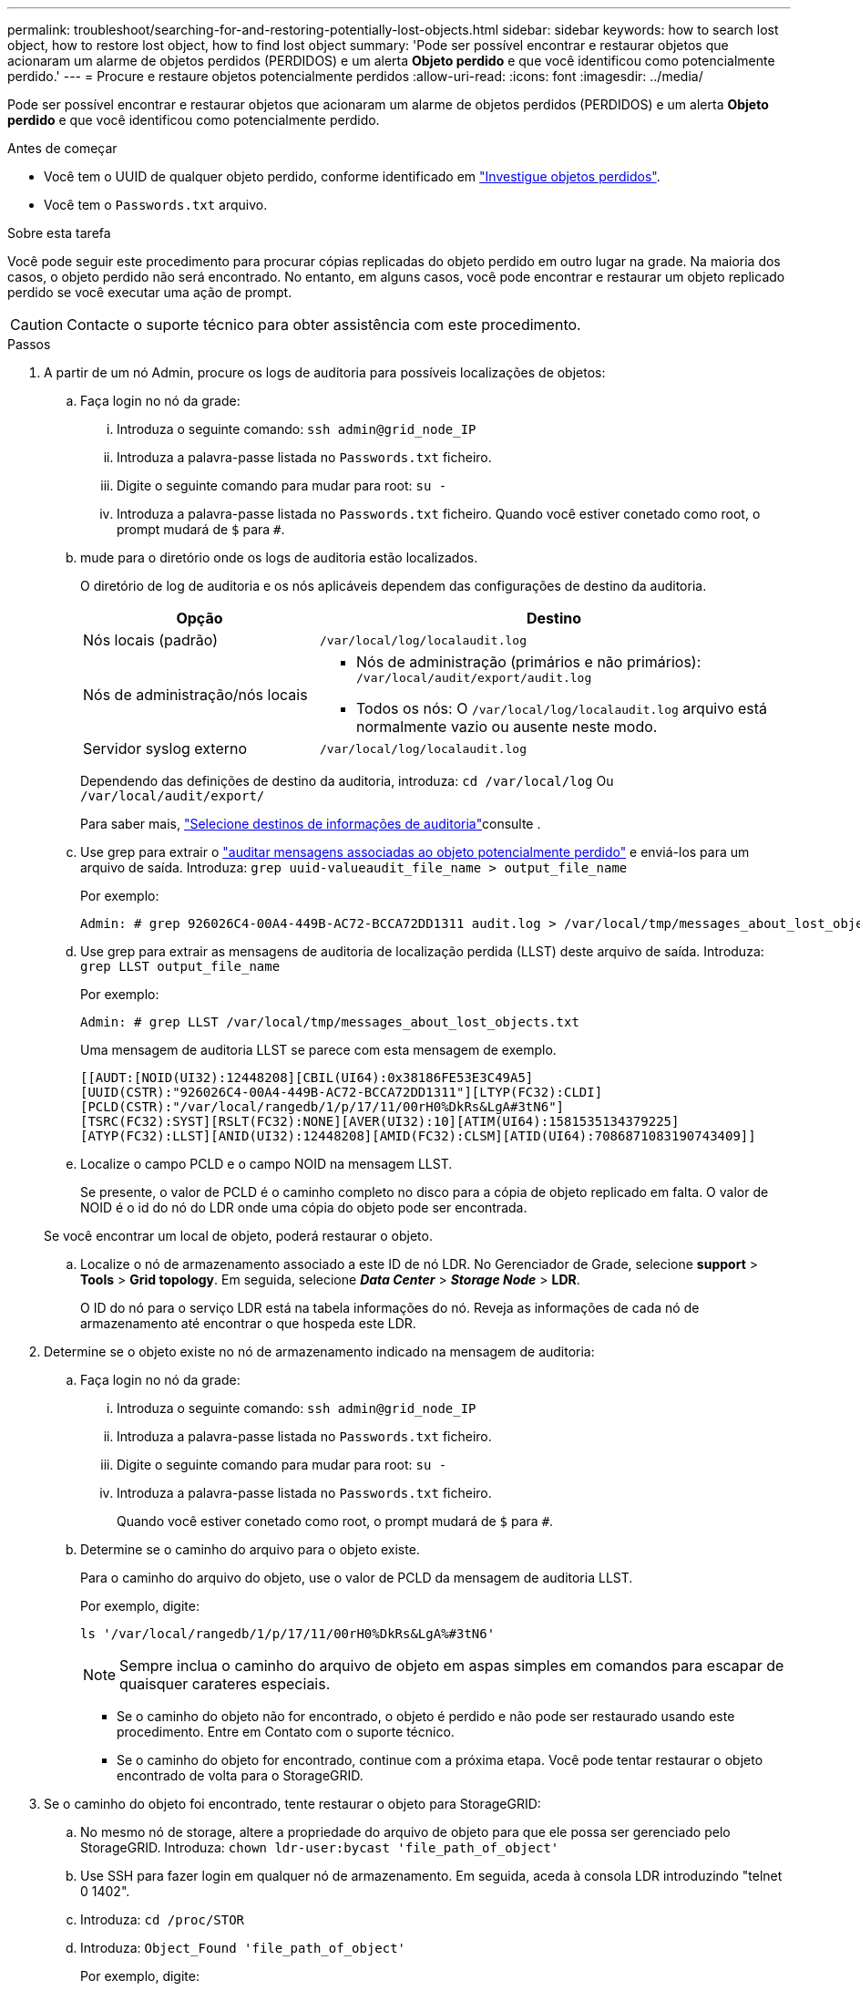 ---
permalink: troubleshoot/searching-for-and-restoring-potentially-lost-objects.html 
sidebar: sidebar 
keywords: how to search lost object, how to restore lost object, how to find lost object 
summary: 'Pode ser possível encontrar e restaurar objetos que acionaram um alarme de objetos perdidos (PERDIDOS) e um alerta *Objeto perdido* e que você identificou como potencialmente perdido.' 
---
= Procure e restaure objetos potencialmente perdidos
:allow-uri-read: 
:icons: font
:imagesdir: ../media/


[role="lead"]
Pode ser possível encontrar e restaurar objetos que acionaram um alarme de objetos perdidos (PERDIDOS) e um alerta *Objeto perdido* e que você identificou como potencialmente perdido.

.Antes de começar
* Você tem o UUID de qualquer objeto perdido, conforme identificado em link:../troubleshoot/investigating-lost-objects.html["Investigue objetos perdidos"].
* Você tem o `Passwords.txt` arquivo.


.Sobre esta tarefa
Você pode seguir este procedimento para procurar cópias replicadas do objeto perdido em outro lugar na grade. Na maioria dos casos, o objeto perdido não será encontrado. No entanto, em alguns casos, você pode encontrar e restaurar um objeto replicado perdido se você executar uma ação de prompt.


CAUTION: Contacte o suporte técnico para obter assistência com este procedimento.

.Passos
. A partir de um nó Admin, procure os logs de auditoria para possíveis localizações de objetos:
+
.. Faça login no nó da grade:
+
... Introduza o seguinte comando: `ssh admin@grid_node_IP`
... Introduza a palavra-passe listada no `Passwords.txt` ficheiro.
... Digite o seguinte comando para mudar para root: `su -`
... Introduza a palavra-passe listada no `Passwords.txt` ficheiro. Quando você estiver conetado como root, o prompt mudará de `$` para `#`.


.. [[substep-1b]]mude para o diretório onde os logs de auditoria estão localizados.
+
--
O diretório de log de auditoria e os nós aplicáveis dependem das configurações de destino da auditoria.

[cols="1a,2a"]
|===
| Opção | Destino 


 a| 
Nós locais (padrão)
 a| 
`/var/local/log/localaudit.log`



 a| 
Nós de administração/nós locais
 a| 
*** Nós de administração (primários e não primários): `/var/local/audit/export/audit.log`
*** Todos os nós: O `/var/local/log/localaudit.log` arquivo está normalmente vazio ou ausente neste modo.




 a| 
Servidor syslog externo
 a| 
`/var/local/log/localaudit.log`

|===
Dependendo das definições de destino da auditoria, introduza: `cd /var/local/log` Ou `/var/local/audit/export/`

Para saber mais, link:../monitor/configure-audit-messages.html#select-audit-information-destinations["Selecione destinos de informações de auditoria"]consulte .

--
.. Use grep para extrair o link:../audit/object-ingest-transactions.html["auditar mensagens associadas ao objeto potencialmente perdido"] e enviá-los para um arquivo de saída. Introduza: `grep uuid-valueaudit_file_name > output_file_name`
+
Por exemplo:

+
[listing]
----
Admin: # grep 926026C4-00A4-449B-AC72-BCCA72DD1311 audit.log > /var/local/tmp/messages_about_lost_object.txt
----
.. Use grep para extrair as mensagens de auditoria de localização perdida (LLST) deste arquivo de saída. Introduza: `grep LLST output_file_name`
+
Por exemplo:

+
[listing]
----
Admin: # grep LLST /var/local/tmp/messages_about_lost_objects.txt
----
+
Uma mensagem de auditoria LLST se parece com esta mensagem de exemplo.

+
[listing]
----
[[AUDT:[NOID(UI32):12448208][CBIL(UI64):0x38186FE53E3C49A5]
[UUID(CSTR):"926026C4-00A4-449B-AC72-BCCA72DD1311"][LTYP(FC32):CLDI]
[PCLD(CSTR):"/var/local/rangedb/1/p/17/11/00rH0%DkRs&LgA#3tN6"]
[TSRC(FC32):SYST][RSLT(FC32):NONE][AVER(UI32):10][ATIM(UI64):1581535134379225]
[ATYP(FC32):LLST][ANID(UI32):12448208][AMID(FC32):CLSM][ATID(UI64):7086871083190743409]]
----
.. Localize o campo PCLD e o campo NOID na mensagem LLST.
+
Se presente, o valor de PCLD é o caminho completo no disco para a cópia de objeto replicado em falta. O valor de NOID é o id do nó do LDR onde uma cópia do objeto pode ser encontrada.

+
Se você encontrar um local de objeto, poderá restaurar o objeto.

.. Localize o nó de armazenamento associado a este ID de nó LDR. No Gerenciador de Grade, selecione *support* > *Tools* > *Grid topology*. Em seguida, selecione *_Data Center_* > *_Storage Node_* > *LDR*.
+
O ID do nó para o serviço LDR está na tabela informações do nó. Reveja as informações de cada nó de armazenamento até encontrar o que hospeda este LDR.



. Determine se o objeto existe no nó de armazenamento indicado na mensagem de auditoria:
+
.. Faça login no nó da grade:
+
... Introduza o seguinte comando: `ssh admin@grid_node_IP`
... Introduza a palavra-passe listada no `Passwords.txt` ficheiro.
... Digite o seguinte comando para mudar para root: `su -`
... Introduza a palavra-passe listada no `Passwords.txt` ficheiro.
+
Quando você estiver conetado como root, o prompt mudará de `$` para `#`.



.. Determine se o caminho do arquivo para o objeto existe.
+
Para o caminho do arquivo do objeto, use o valor de PCLD da mensagem de auditoria LLST.

+
Por exemplo, digite:

+
[listing]
----
ls '/var/local/rangedb/1/p/17/11/00rH0%DkRs&LgA%#3tN6'
----
+

NOTE: Sempre inclua o caminho do arquivo de objeto em aspas simples em comandos para escapar de quaisquer carateres especiais.

+
*** Se o caminho do objeto não for encontrado, o objeto é perdido e não pode ser restaurado usando este procedimento. Entre em Contato com o suporte técnico.
*** Se o caminho do objeto for encontrado, continue com a próxima etapa. Você pode tentar restaurar o objeto encontrado de volta para o StorageGRID.




. Se o caminho do objeto foi encontrado, tente restaurar o objeto para StorageGRID:
+
.. No mesmo nó de storage, altere a propriedade do arquivo de objeto para que ele possa ser gerenciado pelo StorageGRID. Introduza: `chown ldr-user:bycast 'file_path_of_object'`
.. Use SSH para fazer login em qualquer nó de armazenamento. Em seguida, aceda à consola LDR introduzindo "telnet 0 1402".
.. Introduza: `cd /proc/STOR`
.. Introduza: `Object_Found 'file_path_of_object'`
+
Por exemplo, digite:

+
[listing]
----
Object_Found '/var/local/rangedb/1/p/17/11/00rH0%DkRs&LgA%#3tN6'
----
+
A emissão do `Object\_Found` comando notifica a grade da localização do objeto. Ele também aciona as políticas ILM ativas, que fazem cópias adicionais conforme especificado em cada política.

+

NOTE: Se o nó de armazenamento onde você encontrou o objeto estiver offline, você poderá copiar o objeto para qualquer nó de armazenamento que esteja online. Coloque o objeto em qualquer diretório /var/local/rangedb do nó de armazenamento online. Em seguida, emita o `Object\_Found` comando usando esse caminho de arquivo para o objeto.

+
*** Se o objeto não puder ser restaurado, o `Object\_Found` comando falhará. Entre em Contato com o suporte técnico.
*** Se o objeto foi restaurado com sucesso para o StorageGRID, uma mensagem de sucesso será exibida. Por exemplo:
+
[listing]
----
ade 12448208: /proc/STOR > Object_Found '/var/local/rangedb/1/p/17/11/00rH0%DkRs&LgA%#3tN6'

ade 12448208: /proc/STOR > Object found succeeded.
First packet of file was valid. Extracted key: 38186FE53E3C49A5
Renamed '/var/local/rangedb/1/p/17/11/00rH0%DkRs&LgA%#3tN6' to '/var/local/rangedb/1/p/17/11/00rH0%DkRt78Ila#3udu'
----
+
Avance para o passo seguinte.





. Se o objeto foi restaurado com sucesso para o StorageGRID, verifique se novos locais foram criados.
+
.. Introduza: `cd /proc/OBRP`
.. Introduza: `ObjectByUUID UUID_value`
+
O exemplo a seguir mostra que há dois locais para o objeto com UUID 926026C4-00A4-449B-AC72-BCCA72DD1311.

+
[listing]
----
ade 12448208: /proc/OBRP > ObjectByUUID 926026C4-00A4-449B-AC72-BCCA72DD1311

{
    "TYPE(Object Type)": "Data object",
    "CHND(Content handle)": "926026C4-00A4-449B-AC72-BCCA72DD1311",
    "NAME": "cats",
    "CBID": "0x38186FE53E3C49A5",
    "PHND(Parent handle, UUID)": "221CABD0-4D9D-11EA-89C3-ACBB00BB82DD",
    "PPTH(Parent path)": "source",
    "META": {
        "BASE(Protocol metadata)": {
            "PAWS(S3 protocol version)": "2",
            "ACCT(S3 account ID)": "44084621669730638018",
            "*ctp(HTTP content MIME type)": "binary/octet-stream"
        },
        "BYCB(System metadata)": {
            "CSIZ(Plaintext object size)": "5242880",
            "SHSH(Supplementary Plaintext hash)": "MD5D 0xBAC2A2617C1DFF7E959A76731E6EAF5E",
            "BSIZ(Content block size)": "5252084",
            "CVER(Content block version)": "196612",
            "CTME(Object store begin timestamp)": "2020-02-12T19:16:10.983000",
            "MTME(Object store modified timestamp)": "2020-02-12T19:16:10.983000",
            "ITME": "1581534970983000"
        },
        "CMSM": {
            "LATM(Object last access time)": "2020-02-12T19:16:10.983000"
        },
        "AWS3": {
            "LOCC": "us-east-1"
        }
    },
    "CLCO\(Locations\)": \[
        \{
            "Location Type": "CLDI\(Location online\)",
            "NOID\(Node ID\)": "12448208",
            "VOLI\(Volume ID\)": "3222345473",
            "Object File Path": "/var/local/rangedb/1/p/17/11/00rH0%DkRt78Ila\#3udu",
            "LTIM\(Location timestamp\)": "2020-02-12T19:36:17.880569"
        \},
        \{
            "Location Type": "CLDI\(Location online\)",
            "NOID\(Node ID\)": "12288733",
            "VOLI\(Volume ID\)": "3222345984",
            "Object File Path": "/var/local/rangedb/0/p/19/11/00rH0%DkRt78Rrb\#3s;L",
            "LTIM\(Location timestamp\)": "2020-02-12T19:36:17.934425"
        }
    ]
}
----
.. Saia da consola LDR. Introduza: `exit`


. Em um nó Admin, pesquise os logs de auditoria para a mensagem de auditoria ORLM para este objeto para confirmar que o gerenciamento do ciclo de vida das informações (ILM) colocou cópias conforme necessário.
+
.. Faça login no nó da grade:
+
... Introduza o seguinte comando: `ssh admin@grid_node_IP`
... Introduza a palavra-passe listada no `Passwords.txt` ficheiro.
... Digite o seguinte comando para mudar para root: `su -`
... Introduza a palavra-passe listada no `Passwords.txt` ficheiro. Quando você estiver conetado como root, o prompt mudará de `$` para `#`.


.. Mude para o diretório onde os logs de auditoria estão localizados. <<substep-1b,subetapa 1. b>>Consulte a .
.. Use grep para extrair as mensagens de auditoria associadas ao objeto para um arquivo de saída. Introduza: `grep uuid-valueaudit_file_name > output_file_name`
+
Por exemplo:

+
[listing]
----
Admin: # grep 926026C4-00A4-449B-AC72-BCCA72DD1311 audit.log > /var/local/tmp/messages_about_restored_object.txt
----
.. Use o grep para extrair as mensagens de auditoria regras de objeto atendidas (ORLM) deste arquivo de saída. Introduza: `grep ORLM output_file_name`
+
Por exemplo:

+
[listing]
----
Admin: # grep ORLM /var/local/tmp/messages_about_restored_object.txt
----
+
Uma mensagem de auditoria ORLM se parece com esta mensagem de exemplo.

+
[listing]
----
[AUDT:[CBID(UI64):0x38186FE53E3C49A5][RULE(CSTR):"Make 2 Copies"]
[STAT(FC32):DONE][CSIZ(UI64):0][UUID(CSTR):"926026C4-00A4-449B-AC72-BCCA72DD1311"]
[LOCS(CSTR):"**CLDI 12828634 2148730112**, CLDI 12745543 2147552014"]
[RSLT(FC32):SUCS][AVER(UI32):10][ATYP(FC32):ORLM][ATIM(UI64):1563398230669]
[ATID(UI64):15494889725796157557][ANID(UI32):13100453][AMID(FC32):BCMS]]
----
.. Localize o campo LOCS na mensagem de auditoria.
+
Se presente, o valor de CLDI em LOCS é o ID do nó e o ID do volume onde uma cópia de objeto foi criada. Esta mensagem mostra que o ILM foi aplicado e que duas cópias de objeto foram criadas em dois locais na grade.



. link:resetting-lost-and-missing-object-counts.html["Redefina as contagens de objetos perdidas e ausentes"] No Gerenciador de Grade.

